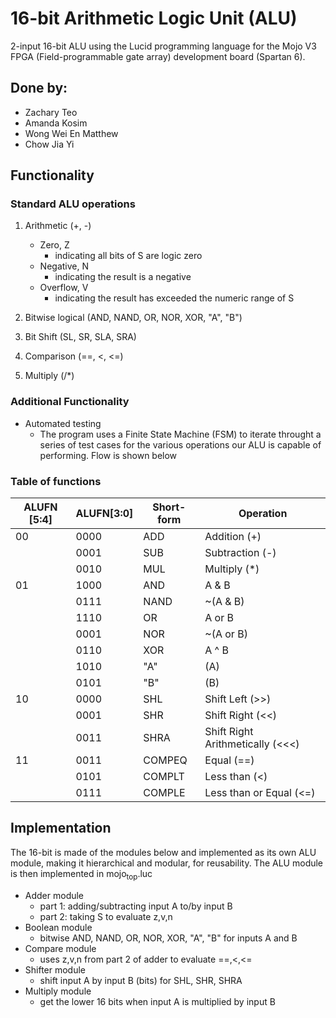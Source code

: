 #+STARTUP: showall

* 16-bit Arithmetic Logic Unit (ALU) 
2-input 16-bit ALU using the Lucid programming language for the Mojo V3 FPGA (Field-programmable gate array) development board (Spartan 6).
** Done by:
   - Zachary Teo
   - Amanda Kosim
   - Wong Wei En Matthew
   - Chow Jia Yi
** Functionality
*** Standard ALU operations 
**** Arithmetic (+, -)
     - Zero, Z
       - indicating all bits of S are logic zero
     - Negative, N
       - indicating the result is a negative
     - Overflow, V
       - indicating the result has exceeded the numeric range of S
**** Bitwise logical (AND, NAND, OR, NOR, XOR, "A", "B") 
**** Bit Shift (SL, SR, SLA, SRA) 
**** Comparison (==, <, <=)
**** Multiply (/*)
*** Additional Functionality
    - Automated testing
      - The program uses a Finite State Machine (FSM) to iterate throught a series of test cases for the various operations our ALU is capable of performing. Flow is shown below
[[./Flow.png]]
*** Table of functions
| ALUFN [5:4] | ALUFN[3:0] | Short-form | Operation                        |
|-------------+------------+------------+----------------------------------|
|          00 |       0000 | ADD        | Addition (+)                     |
|             |       0001 | SUB        | Subtraction (-)                  |
|             |       0010 | MUL        | Multiply (*)                     |
|-------------+------------+------------+----------------------------------|
|          01 |       1000 | AND        | A & B                            |
|             |       0111 | NAND       | ~(A & B)                         |
|             |       1110 | OR         | A or B                           |
|             |       0001 | NOR        | ~(A or B)                        |
|             |       0110 | XOR        | A ^ B                            |
|             |       1010 | "A"        | (A)                              |
|             |       0101 | "B"        | (B)                              |
|-------------+------------+------------+----------------------------------|
|          10 |       0000 | SHL        | Shift Left (>>)                  |
|             |       0001 | SHR        | Shift Right (<<)                 |
|             |       0011 | SHRA       | Shift Right Arithmetically (<<<) |
|-------------+------------+------------+----------------------------------|
|          11 |       0011 | COMPEQ     | Equal (==)                       |
|             |       0101 | COMPLT     | Less than (<)                    |
|             |       0111 | COMPLE     | Less than or Equal (<=)          |
** Implementation
The 16-bit is made of the modules below and implemented as its own ALU module, making it hierarchical and modular, for reusability.
The ALU module is then implemented in mojo_top.luc
- Adder module
  - part 1: adding/subtracting input A to/by input B
  - part 2: taking S to evaluate z,v,n
- Boolean module
  - bitwise AND, NAND, OR, NOR, XOR, "A", "B" for inputs A and B
- Compare module
  - uses z,v,n from part 2 of adder to evaluate ==,<,<=
- Shifter module
  - shift input A by input B (bits) for SHL, SHR, SHRA
- Multiply module
  - get the lower 16 bits when input A is multiplied by input B
  
